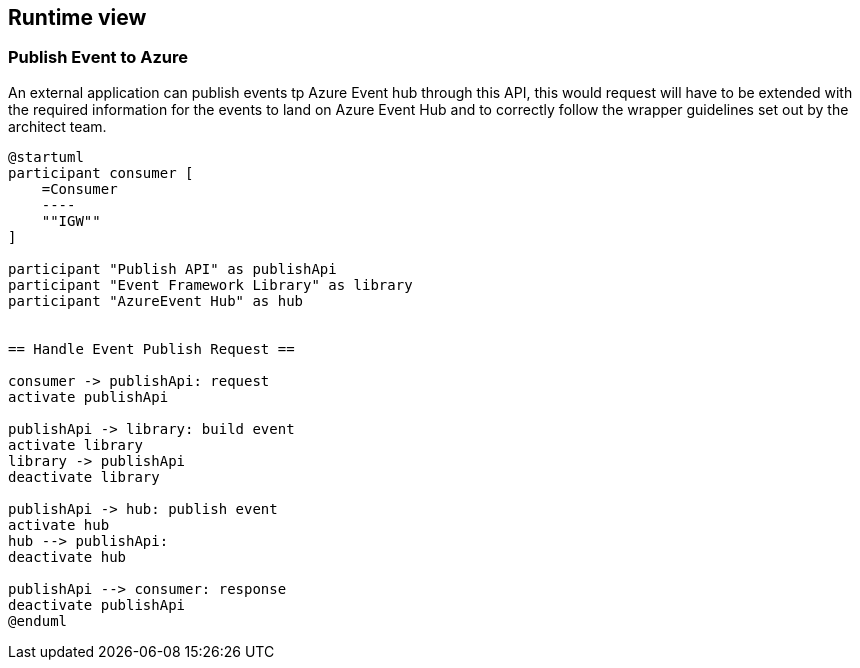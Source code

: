 == Runtime view

=== Publish Event to Azure
An external application can publish events tp Azure Event hub through this API, this would request will have to be extended with the required information for the events to land on Azure Event Hub and to correctly follow the wrapper guidelines set out by the architect team.


[plantuml, target=runtime-view, format=png]
....
@startuml
participant consumer [
    =Consumer
    ----
    ""IGW""
]

participant "Publish API" as publishApi
participant "Event Framework Library" as library
participant "AzureEvent Hub" as hub


== Handle Event Publish Request ==

consumer -> publishApi: request
activate publishApi

publishApi -> library: build event
activate library
library -> publishApi
deactivate library

publishApi -> hub: publish event
activate hub
hub --> publishApi:
deactivate hub

publishApi --> consumer: response
deactivate publishApi
@enduml
....